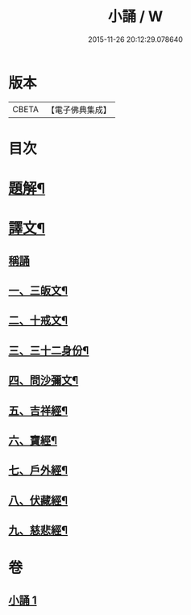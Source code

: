#+TITLE: 小誦 / W
#+DATE: 2015-11-26 20:12:29.078640
* 版本
 |     CBETA|【電子佛典集成】|

* 目次
* [[file:KR6v0057_001.txt::001-0035a3][題解¶]]
* [[file:KR6v0057_001.txt::001-0035a21][譯文¶]]
** [[file:KR6v0057_001.txt::001-0035a22][稱誦]]
** [[file:KR6v0057_001.txt::001-0035a25][一、三皈文¶]]
** [[file:KR6v0057_001.txt::0036a13][二、十戒文¶]]
** [[file:KR6v0057_001.txt::0036a25][三、三十二身份¶]]
** [[file:KR6v0057_001.txt::0037a5][四、問沙彌文¶]]
** [[file:KR6v0057_001.txt::0037a22][五、吉祥經¶]]
** [[file:KR6v0057_001.txt::0039a16][六、寶經¶]]
** [[file:KR6v0057_001.txt::0042a5][七、戶外經¶]]
** [[file:KR6v0057_001.txt::0043a17][八、伏藏經¶]]
** [[file:KR6v0057_001.txt::0045a16][九、慈悲經¶]]
* 卷
** [[file:KR6v0057_001.txt][小誦 1]]
